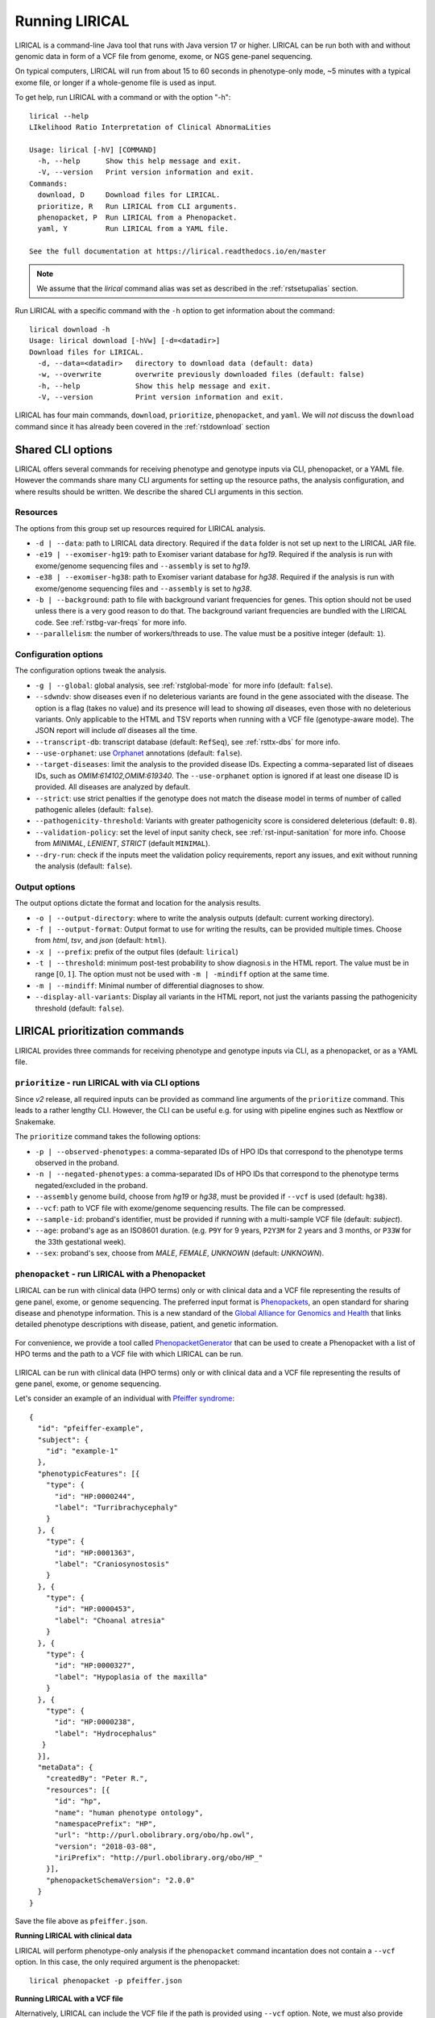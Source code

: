 .. _rstrunning:

===============
Running LIRICAL
===============

LIRICAL is a command-line Java tool that runs with Java version 17 or higher.
LIRICAL can be run both with and without genomic data in form of a VCF file from genome, exome,
or NGS gene-panel sequencing.

On typical computers, LIRICAL will run from about 15 to 60 seconds in phenotype-only mode,
~5 minutes with a typical exome file, or longer if a whole-genome file is used as input.

To get help, run LIRICAL with a command or with the option "-h"::

  lirical --help
  LIkelihood Ratio Interpretation of Clinical AbnormaLities

  Usage: lirical [-hV] [COMMAND]
    -h, --help      Show this help message and exit.
    -V, --version   Print version information and exit.
  Commands:
    download, D     Download files for LIRICAL.
    prioritize, R   Run LIRICAL from CLI arguments.
    phenopacket, P  Run LIRICAL from a Phenopacket.
    yaml, Y         Run LIRICAL from a YAML file.

  See the full documentation at https://lirical.readthedocs.io/en/master

.. note::
  We assume that the `lirical` command alias was set as described in the :ref:`rstsetupalias` section.

Run LIRICAL with a specific command with the ``-h`` option to get information about the command::

  lirical download -h
  Usage: lirical download [-hVw] [-d=<datadir>]
  Download files for LIRICAL.
    -d, --data=<datadir>   directory to download data (default: data)
    -w, --overwrite        overwrite previously downloaded files (default: false)
    -h, --help             Show this help message and exit.
    -V, --version          Print version information and exit.


LIRICAL has four main commands, ``download``, ``prioritize``, ``phenopacket``, and ``yaml``.
We will *not* discuss the ``download`` command since it has already been covered in the :ref:`rstdownload` section

Shared CLI options
^^^^^^^^^^^^^^^^^^

LIRICAL offers several commands for receiving phenotype and genotype inputs via CLI, phenopacket, or a YAML file.
However the commands share many CLI arguments for setting up the resource paths, the analysis configuration,
and where results should be written. We describe the shared CLI arguments in this section.

Resources
~~~~~~~~~

The options from this group set up resources required for LIRICAL analysis.

* ``-d | --data``: path to LIRICAL data directory.
  Required if the ``data`` folder is not set up next to the LIRICAL JAR file.
* ``-e19 | --exomiser-hg19``: path to Exomiser variant database for *hg19*.
  Required if the analysis is run with exome/genome sequencing files and ``--assembly`` is set to *hg19*.
* ``-e38 | --exomiser-hg38``: path to Exomiser variant database for *hg38*.
  Required if the analysis is run with exome/genome sequencing files and ``--assembly`` is set to *hg38*.
* ``-b | --background``: path to file with background variant frequencies for genes.
  This option should not be used unless there is a very good reason to do that.
  The background variant frequencies are bundled with the LIRICAL code. See :ref:`rstbg-var-freqs` for more info.
* ``--parallelism``: the number of workers/threads to use. The value must be a positive integer (default: ``1``).

Configuration options
~~~~~~~~~~~~~~~~~~~~~

The configuration options tweak the analysis.

* ``-g | --global``: global analysis, see :ref:`rstglobal-mode` for more info (default: ``false``).
* ``--sdwndv``: show diseases even if no deleterious variants are found in the gene associated with the disease.
  The option is a flag (takes no value) and its presence will lead to showing *all* diseases,
  even those with no deleterious variants.
  Only applicable to the HTML and TSV reports when running with a VCF file (genotype-aware mode).
  The JSON report will include *all* diseases all the time.
* ``--transcript-db``: transcript database (default: ``RefSeq``), see :ref:`rsttx-dbs` for more info.
* ``--use-orphanet``: use `Orphanet <https://www.orpha.net/consor/cgi-bin/index.php>`_ annotations (default: ``false``).
* ``--target-diseases``: limit the analysis to the provided disease IDs.
  Expecting a comma-separated list of diseaes IDs, such as `OMIM:614102,OMIM:619340`.
  The ``--use-orphanet`` option is ignored if at least one disease ID is provided.
  All diseases are analyzed by default.
* ``--strict``: use strict penalties if the genotype does not match the disease model
  in terms of number of called pathogenic alleles (default: ``false``).
* ``--pathogenicity-threshold``: Variants with greater pathogenicity score is considered deleterious (default: ``0.8``).
* ``--validation-policy``: set the level of input sanity check, see :ref:`rst-input-sanitation` for more info.
  Choose from `MINIMAL`, `LENIENT`, `STRICT` (default ``MINIMAL``).
* ``--dry-run``: check if the inputs meet the validation policy requirements, report any issues,
  and exit without running the analysis (default: ``false``).

Output options
~~~~~~~~~~~~~~

The output options dictate the format and location for the analysis results.

* ``-o | --output-directory``: where to write the analysis outputs (default: current working directory).
* ``-f | --output-format``: Output format to use for writing the results, can be provided multiple times.
  Choose from `html`, `tsv`, and `json` (default: ``html``).
* ``-x | --prefix``: prefix of the output files (default: ``lirical``)
* ``-t | --threshold``: minimum post-test probability to show diagnosi.s in the HTML report.
  The value must be in range :math:`[0, 1]`. The option must not be used with ``-m | -mindiff`` option at the same time.
* ``-m | --mindiff``: Minimal number of differential diagnoses to show.
* ``--display-all-variants``: Display all variants in the HTML report, not just the variants passing
  the pathogenicity threshold (default: ``false``).


LIRICAL prioritization commands
^^^^^^^^^^^^^^^^^^^^^^^^^^^^^^^

LIRICAL provides three commands for receiving phenotype and genotype inputs via CLI, as a phenopacket, or as a YAML file.

``prioritize`` - run LIRICAL with via CLI options
~~~~~~~~~~~~~~~~~~~~~~~~~~~~~~~~~~~~~~~~~~~~~~~~~

Since `v2` release, all required inputs can be provided as command line arguments of the ``prioritize`` command.
This leads to a rather lengthy CLI. However, the CLI can be useful e.g. for using with pipeline engines such
as Nextflow or Snakemake.

The ``prioritize`` command takes the following options:

* ``-p | --observed-phenotypes``: a comma-separated IDs of HPO IDs
  that correspond to the phenotype terms observed in the proband.
* ``-n | --negated-phenotypes``: a comma-separated IDs of HPO IDs
  that correspond to the phenotype terms negated/excluded in the proband.
* ``--assembly`` genome build, choose from `hg19` or `hg38`, must be provided if ``--vcf`` is used (default: ``hg38``).
* ``--vcf``: path to VCF file with exome/genome sequencing results. The file can be compressed.
* ``--sample-id``: proband's identifier, must be provided if running with a multi-sample VCF file (default: `subject`).
* ``--age``: proband's age as an ISO8601 duration.
  (e.g. ``P9Y`` for 9 years, ``P2Y3M`` for 2 years and 3 months, or ``P33W`` for the 33th gestational week).
* ``--sex``: proband's sex, choose from `MALE`, `FEMALE`, `UNKNOWN` (default: `UNKNOWN`).


``phenopacket`` - run LIRICAL with a Phenopacket
~~~~~~~~~~~~~~~~~~~~~~~~~~~~~~~~~~~~~~~~~~~~~~~~

LIRICAL can be run with clinical data (HPO terms) only or with clinical data and a VCF file representing the
results of gene panel, exome, or genome sequencing. The preferred input format is
`Phenopackets <https://phenopacket-schema.readthedocs.io/en/latest/>`_,
an open standard for sharing disease and phenotype information.
This is a new standard of the `Global Alliance for Genomics and Health <https://www.ga4gh.org/>`_ that
links detailed phenotype descriptions with disease, patient, and genetic information.


.. figure:: _static/hpo-textmining.png
    :width: 75 %
    :align: center
    :alt: PhenopacketGenerator

    For convenience, we provide a tool called
    `PhenopacketGenerator <https://github.com/TheJacksonLaboratory/PhenopacketGenerator>`_ that can be used
    to create a Phenopacket with a list of HPO terms and the path to a VCF file with which LIRICAL can be run.


LIRICAL can be run with clinical data (HPO terms) only or with clinical data and a VCF file representing the
results of gene panel, exome, or genome sequencing.

Let's consider an example of an individual with `Pfeiffer syndrome <https://omim.org/entry/101600>`_::

  {
    "id": "pfeiffer-example",
    "subject": {
      "id": "example-1"
    },
    "phenotypicFeatures": [{
      "type": {
        "id": "HP:0000244",
        "label": "Turribrachycephaly"
      }
    }, {
      "type": {
        "id": "HP:0001363",
        "label": "Craniosynostosis"
      }
    }, {
      "type": {
        "id": "HP:0000453",
        "label": "Choanal atresia"
      }
    }, {
      "type": {
        "id": "HP:0000327",
        "label": "Hypoplasia of the maxilla"
      }
    }, {
      "type": {
        "id": "HP:0000238",
        "label": "Hydrocephalus"
     }
    }],
    "metaData": {
      "createdBy": "Peter R.",
      "resources": [{
        "id": "hp",
        "name": "human phenotype ontology",
        "namespacePrefix": "HP",
        "url": "http://purl.obolibrary.org/obo/hp.owl",
        "version": "2018-03-08",
        "iriPrefix": "http://purl.obolibrary.org/obo/HP_"
      }],
      "phenopacketSchemaVersion": "2.0.0"
    }
  }

Save the file above as ``pfeiffer.json``.

**Running LIRICAL with clinical data**


LIRICAL will perform phenotype-only analysis if the ``phenopacket`` command incantation does not contain a ``--vcf`` option.
In this case, the only required argument is the phenopacket::

  lirical phenopacket -p pfeiffer.json


**Running LIRICAL with a VCF file**

Alternatively, LIRICAL can include the VCF file if the path is provided using ``--vcf`` option.
Note, we must also provide ``--assembly`` and ``-e19`` (or ``-e38``) options to indicate the genome assembly and path to Exomiser variant database::

  lirical phenopacket -p pfeiffer.json --vcf path/to/pfeiffer.vcf.gz --assembly hg19 -e19 /path/to/exomiser/2302_hg19_variants.mv.db


``yaml`` - running LIRICAL with a YAML file
~~~~~~~~~~~~~~~~~~~~~~~~~~~~~~~~~~~~~~~~~~~

The other allowed input format is :ref:`rstyaml`.

A typical command that runs LIRICAL using settings shown in the YAML file with the default data directory
would be simply::

  lirical yaml -y example.yml

This will run the phenotype-only analysis of the *Patient 4*.

To run the genotype-aware analysis, modify the YAML file such that the ``vcf`` field points to the location
of the VCF file on your file system. Then, the analysis is run as::

 lirical yaml -y example.yml --assembly hg19 -e19 /path/to/exomiser/2302_hg19_variants.mv.db


Choosing between YAML and Phenopacket input formats
^^^^^^^^^^^^^^^^^^^^^^^^^^^^^^^^^^^^^^^^^^^^^^^^^^^

How should users choose between :ref:`rstyamlorphenopackethpo`?
